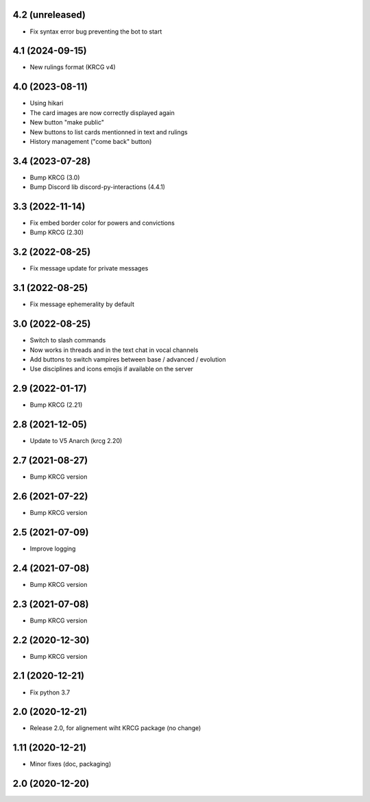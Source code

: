 4.2 (unreleased)
----------------

- Fix syntax error bug preventing the bot to start


4.1 (2024-09-15)
----------------

- New rulings format (KRCG v4)


4.0 (2023-08-11)
----------------

- Using hikari
- The card images are now correctly displayed again
- New button "make public"
- New buttons to list cards mentionned in text and rulings
- History management ("come back" button)


3.4 (2023-07-28)
----------------

- Bump KRCG (3.0)
- Bump Discord lib discord-py-interactions (4.4.1)


3.3 (2022-11-14)
----------------

- Fix embed border color for powers and convictions
- Bump KRCG (2.30)

3.2 (2022-08-25)
----------------

- Fix message update for private messages


3.1 (2022-08-25)
----------------

- Fix message ephemerality by default


3.0 (2022-08-25)
----------------

- Switch to slash commands
- Now works in threads and in the text chat in vocal channels
- Add buttons to switch vampires between base / advanced / evolution
- Use disciplines and icons emojis if available on the server


2.9 (2022-01-17)
----------------

- Bump KRCG (2.21)


2.8 (2021-12-05)
----------------

- Update to V5 Anarch (krcg 2.20)


2.7 (2021-08-27)
----------------

- Bump KRCG version


2.6 (2021-07-22)
----------------

- Bump KRCG version


2.5 (2021-07-09)
----------------

- Improve logging


2.4 (2021-07-08)
----------------

- Bump KRCG version

2.3 (2021-07-08)
----------------

- Bump KRCG version


2.2 (2020-12-30)
----------------

- Bump KRCG version


2.1 (2020-12-21)
----------------

- Fix python 3.7


2.0 (2020-12-21)
----------------

- Release 2.0, for alignement wiht KRCG package (no change)


1.11 (2020-12-21)
-----------------

- Minor fixes (doc, packaging)


2.0 (2020-12-20)
----------------
